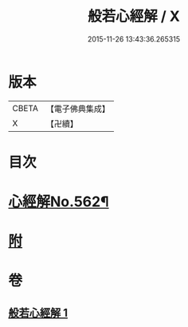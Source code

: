 #+TITLE: 般若心經解 / X
#+DATE: 2015-11-26 13:43:36.265315
* 版本
 |     CBETA|【電子佛典集成】|
 |         X|【卍續】    |

* 目次
* [[file:KR6c0181_001.txt::001-0905b1][心經解No.562¶]]
* [[file:KR6c0181_001.txt::0908b7][附]]
* 卷
** [[file:KR6c0181_001.txt][般若心經解 1]]

